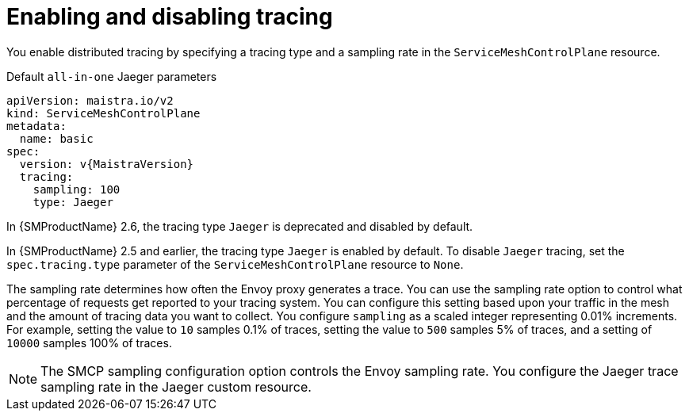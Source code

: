 // Module included in the following assemblies:
//
// * service_mesh/v2x/customizing-installation-ossm.adoc


[id="ossm-enabling-tracing_{context}"]
= Enabling and disabling tracing

You enable distributed tracing by specifying a tracing type and a sampling rate in the `ServiceMeshControlPlane` resource.

.Default `all-in-one` Jaeger parameters
[source,yaml, subs="attributes,verbatim"]
----
apiVersion: maistra.io/v2
kind: ServiceMeshControlPlane
metadata:
  name: basic
spec:
  version: v{MaistraVersion}
  tracing:
    sampling: 100
    type: Jaeger
----

In {SMProductName} 2.6, the tracing type `Jaeger` is deprecated and disabled by default.

In {SMProductName} 2.5 and earlier, the tracing type `Jaeger` is enabled by default. To disable `Jaeger` tracing, set the `spec.tracing.type` parameter of the `ServiceMeshControlPlane` resource to `None`.

The sampling rate determines how often the Envoy proxy generates a trace. You can use the sampling rate option to control what percentage of requests get reported to your tracing system. You can configure this setting based upon your traffic in the mesh and the amount of tracing data you want to collect. You configure `sampling` as a scaled integer representing 0.01% increments. For example, setting the value to `10` samples 0.1% of traces, setting the value to `500` samples 5% of traces, and a setting of `10000` samples 100% of traces.

[NOTE]
====
The SMCP sampling configuration option controls the Envoy sampling rate. You configure the Jaeger trace sampling rate in the Jaeger custom resource.
====
